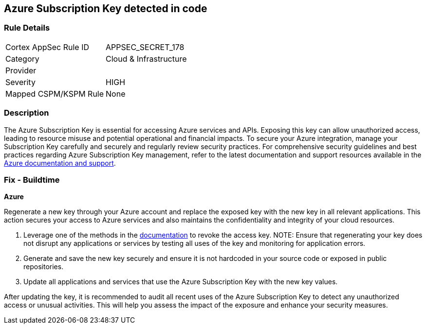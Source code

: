 == Azure Subscription Key detected in code


=== Rule Details

[cols="1,2"]
|===
|Cortex AppSec Rule ID |APPSEC_SECRET_178
|Category |Cloud & Infrastructure
|Provider |
|Severity |HIGH
|Mapped CSPM/KSPM Rule |None
|===


=== Description

The Azure Subscription Key is essential for accessing Azure services and APIs. Exposing this key can allow unauthorized access, leading to resource misuse and potential operational and financial impacts. To secure your Azure integration, manage your Subscription Key carefully and securely and regularly review security practices.
For comprehensive security guidelines and best practices regarding Azure Subscription Key management, refer to the latest documentation and support resources available in the https://docs.microsoft.com/en-us/azure/azure-subscription-service-limits[Azure documentation and support].

=== Fix - Buildtime

*Azure*

Regenerate a new key through your Azure account and replace the exposed key with the new key in all relevant applications. This action secures your access to Azure services and also maintains the confidentiality and integrity of your cloud resources.

1. Leverage one of the methods in the https://learn.microsoft.com/en-us/azure/storage/common/storage-account-keys-manage?tabs=azure-portal#manually-rotate-access-keys[documentation] to revoke the access key.
NOTE: Ensure that regenerating your key does not disrupt any applications or services by testing all uses of the key and monitoring for application errors.

2. Generate and save the new key securely and ensure it is not hardcoded in your source code or exposed in public repositories.

3. Update all applications and services that use the Azure Subscription Key with the new key values.

After updating the key, it is recommended to audit all recent uses of the Azure Subscription Key to detect any unauthorized access or unusual activities. This will help you assess the impact of the exposure and enhance your security measures.
